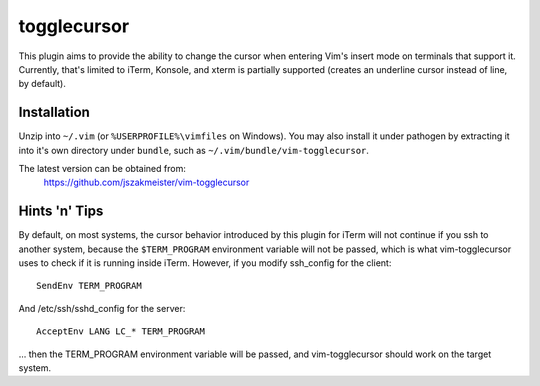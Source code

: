 togglecursor
============

This plugin aims to provide the ability to change the cursor when entering Vim's
insert mode on terminals that support it.  Currently, that's limited to iTerm,
Konsole, and xterm is partially supported (creates an underline cursor instead
of line, by default).

Installation
------------

Unzip into ``~/.vim`` (or ``%USERPROFILE%\vimfiles`` on Windows).  You may also
install it under pathogen by extracting it into it's own directory under
``bundle``, such as ``~/.vim/bundle/vim-togglecursor``.

The latest version can be obtained from:
    https://github.com/jszakmeister/vim-togglecursor

Hints 'n' Tips
--------------

By default, on most systems, the cursor behavior introduced by this plugin for
iTerm will not continue if you ssh to another system, because the
``$TERM_PROGRAM`` environment variable will not be passed, which is what
vim-togglecursor uses to check if it is running inside iTerm. However, if you
modify ssh_config for the client::

  SendEnv TERM_PROGRAM

And /etc/ssh/sshd_config for the server::

  AcceptEnv LANG LC_* TERM_PROGRAM

... then the TERM_PROGRAM environment variable will be passed, and
vim-togglecursor should work on the target system.
